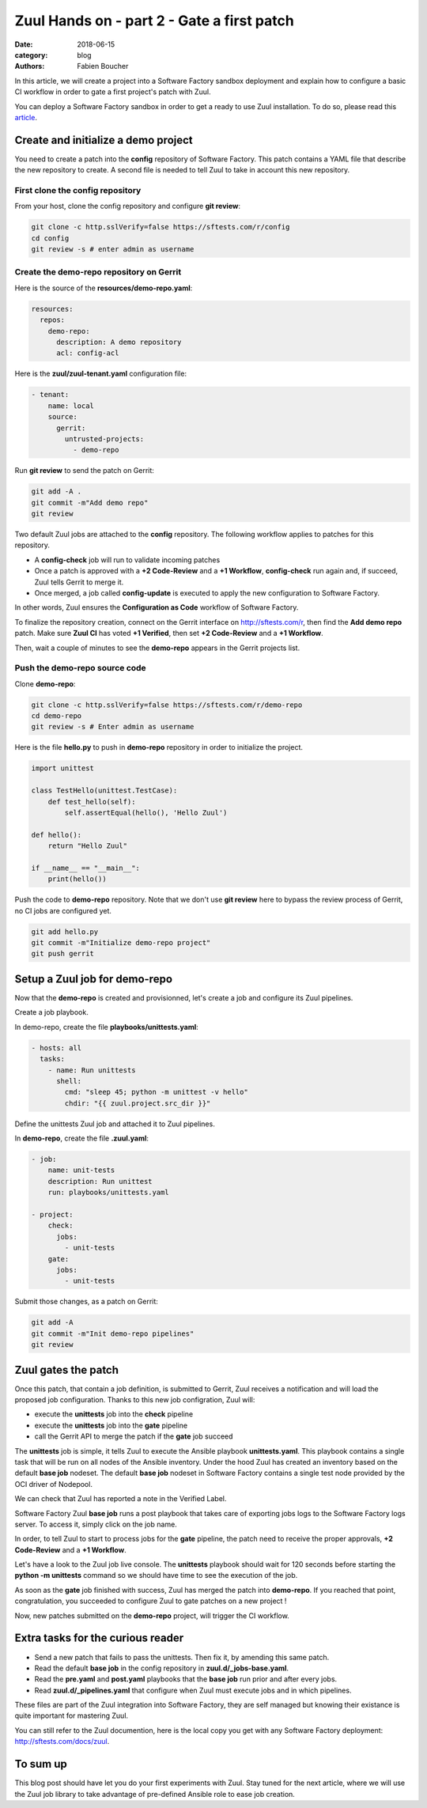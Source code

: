 Zuul Hands on - part 2 - Gate a first patch
-------------------------------------------

:date: 2018-06-15
:category: blog
:authors: Fabien Boucher

In this article, we will create a project into a Software Factory
sandbox deployment and explain how to configure a basic CI workflow in order
to gate a first project's patch with Zuul.

You can deploy a Software Factory sandbox in order to get a ready to use Zuul
installation. To do so, please read this `article
<http://www.softwarefactory-project.io/how-to-setup-a-software-factory-sandbox.html>`_.

Create and initialize a demo project
....................................

You need to create a patch into the **config** repository of Software Factory.
This patch contains a YAML file that describe the new repository to create.
A second file is needed to tell Zuul to take in account this new repository.

First clone the config repository
,,,,,,,,,,,,,,,,,,,,,,,,,,,,,,,,,

From your host, clone the config repository and configure **git review**:

.. code-block:: bash

  git clone -c http.sslVerify=false https://sftests.com/r/config
  cd config
  git review -s # enter admin as username

Create the demo-repo repository on Gerrit
,,,,,,,,,,,,,,,,,,,,,,,,,,,,,,,,,,,,,,,,,

Here is the source of the **resources/demo-repo.yaml**:

.. code-block:: yaml

  resources:
    repos:
      demo-repo:
        description: A demo repository
        acl: config-acl

Here is the **zuul/zuul-tenant.yaml** configuration file:

.. code-block:: yaml

  - tenant:
      name: local
      source:
        gerrit:
          untrusted-projects:
            - demo-repo

Run **git review** to send the patch on Gerrit:

.. code-block:: bash

  git add -A .
  git commit -m"Add demo repo"
  git review

Two default Zuul jobs are attached to the **config** repository. The following
workflow applies to patches for this repository.

* A **config-check** job will run to validate incoming patches
* Once a patch is approved with a **+2 Code-Review** and a **+1 Workflow**,
  **config-check** run again and, if succeed, Zuul tells Gerrit to merge it.
* Once merged, a job called **config-update** is executed to apply the new
  configuration to Software Factory.

In other words, Zuul ensures the **Configuration as Code** workflow of
Software Factory.

To finalize the repository creation, connect on the Gerrit interface
on http://sftests.com/r, then find the **Add demo repo** patch. Make sure
**Zuul CI** has voted **+1 Verified**, then set **+2 Code-Review** and
a **+1 Workflow**.

.. image:: images/zuul-hands-on-part3-c1.png

Then, wait a couple of minutes to see the **demo-repo** appears in the Gerrit
projects list.

Push the demo-repo source code
,,,,,,,,,,,,,,,,,,,,,,,,,,,,,,

Clone **demo-repo**:

.. code-block:: bash

  git clone -c http.sslVerify=false https://sftests.com/r/demo-repo
  cd demo-repo
  git review -s # Enter admin as username

Here is the file **hello.py** to push in **demo-repo** repository in order
to initialize the project.

.. code-block:: python

  import unittest

  class TestHello(unittest.TestCase):
      def test_hello(self):
          self.assertEqual(hello(), 'Hello Zuul')

  def hello():
      return "Hello Zuul"

  if __name__ == "__main__":
      print(hello())

Push the code to **demo-repo** repository. Note that we don't use **git review**
here to bypass the review process of Gerrit, no CI jobs are configured
yet.

.. code-block:: bash

  git add hello.py
  git commit -m"Initialize demo-repo project"
  git push gerrit


Setup a Zuul job for demo-repo
..............................

Now that the **demo-repo** is created and provisionned, let's create a job and
configure its Zuul pipelines.

Create a job playbook.

In demo-repo, create the file **playbooks/unittests.yaml**:

.. code-block:: yaml

  - hosts: all
    tasks:
      - name: Run unittests
        shell:
          cmd: "sleep 45; python -m unittest -v hello"
          chdir: "{{ zuul.project.src_dir }}"

Define the unittests Zuul job and attached it to Zuul pipelines.

In **demo-repo**, create the file **.zuul.yaml**:

.. code-block:: yaml

  - job:
      name: unit-tests
      description: Run unittest
      run: playbooks/unittests.yaml

  - project:
      check:
        jobs:
          - unit-tests
      gate:
        jobs:
          - unit-tests

Submit those changes, as a patch on Gerrit:

.. code-block:: bash

  git add -A
  git commit -m"Init demo-repo pipelines"
  git review


Zuul gates the patch
....................

Once this patch, that contain a job definition, is submitted to Gerrit, Zuul
receives a notification and will load the proposed job configuration. Thanks
to this new job configration, Zuul will:

- execute the **unittests** job into the **check** pipeline
- execute the **unittests** job into the **gate** pipeline
- call the Gerrit API to merge the patch if the **gate** job succeed

The **unittests** job is simple, it tells Zuul to execute the Ansible
playbook **unittests.yaml**. This playbook contains a single task that will
be run on all nodes of the Ansible inventory. Under the hood Zuul has
created an inventory based on the default **base job** nodeset. The default
**base job** nodeset in Software Factory contains a single test node provided
by the OCI driver of Nodepool.

We can check that Zuul has reported a note in the Verified Label.

.. image:: images/zuul-hands-on-part3-c2.png

Software Factory Zuul **base job** runs a post playbook that takes
care of exporting jobs logs to the Software Factory logs server. To access
it, simply click on the job name.

.. image:: images/zuul-hands-on-part3-c3.png

In order, to tell Zuul to start to process jobs for the **gate** pipeline,
the patch need to receive the proper approvals, **+2 Code-Review** and a
**+1 Workflow**.

.. image:: images/zuul-hands-on-part3-c4.png

Let's have a look to the Zuul job live console. The **unittests** playbook
should wait for 120 seconds before starting the **python -m unittests** command
so we should have time to see the execution of the job.

.. image:: images/zuul-hands-on-part3-c5.png

As soon as the **gate** job finished with success, Zuul has merged the patch
into **demo-repo**. If you reached that point, congratulation, you
succeeded to configure Zuul to gate patches on a new project !

.. image:: images/zuul-hands-on-part3-c6.png

Now, new patches submitted on the **demo-repo** project, will trigger
the CI workflow.

Extra tasks for the curious reader
..................................

* Send a new patch that fails to pass the unittests. Then fix it, by amending
  this same patch.
* Read the default **base job** in the config repository in **zuul.d/_jobs-base.yaml**.
* Read the **pre.yaml** and **post.yaml** playbooks that the **base job** run prior and
  after every jobs.
* Read **zuul.d/_pipelines.yaml** that configure when Zuul must execute jobs and
  in which pipelines.

These files are part of the Zuul integration into Software Factory, they are
self managed but knowing their existance is quite important for mastering
Zuul.

You can still refer to the Zuul documention, here is the local copy
you get with any Software Factory deployment: http://sftests.com/docs/zuul.

To sum up
.........

This blog post should have let you do your first experiments with Zuul.
Stay tuned for the next article, where we will use the Zuul job library
to take advantage of pre-defined Ansible role to ease job creation.
